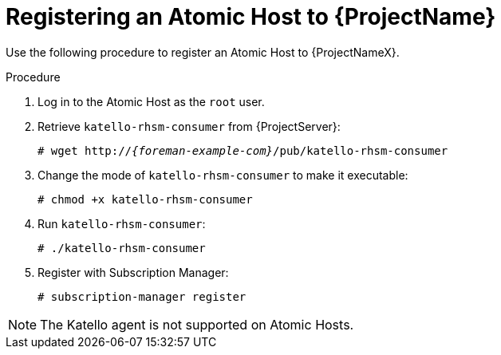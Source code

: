 [id="Registering_an_Atomic_Host_{context}"]
= Registering an Atomic Host to {ProjectName}

Use the following procedure to register an Atomic Host to {ProjectNameX}.

.Procedure
. Log in to the Atomic Host as the `root` user.
. Retrieve `katello-rhsm-consumer` from {ProjectServer}:
+
[options="nowrap", subs="+quotes,attributes"]
----
# wget http://_{foreman-example-com}_/pub/katello-rhsm-consumer
----
. Change the mode of `katello-rhsm-consumer` to make it executable:
+
[options="nowrap", subs="+quotes,attributes"]
----
# chmod +x katello-rhsm-consumer
----
. Run `katello-rhsm-consumer`:
+
[options="nowrap", subs="+quotes,attributes"]
----
# ./katello-rhsm-consumer
----
. Register with Subscription Manager:
+
[options="nowrap", subs="+quotes,attributes"]
----
# subscription-manager register
----

[NOTE]
====
The Katello agent is not supported on Atomic Hosts.
====
